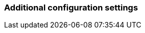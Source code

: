 === Additional configuration settings

// ==========
// Additional information about plugin configuration settings to be listed here.
//
// See: https://docs.squiz.net/funnelback/docs/latest/develop/plugins/documentation/index.html#additional-config-settings more details and examples.
// ==========